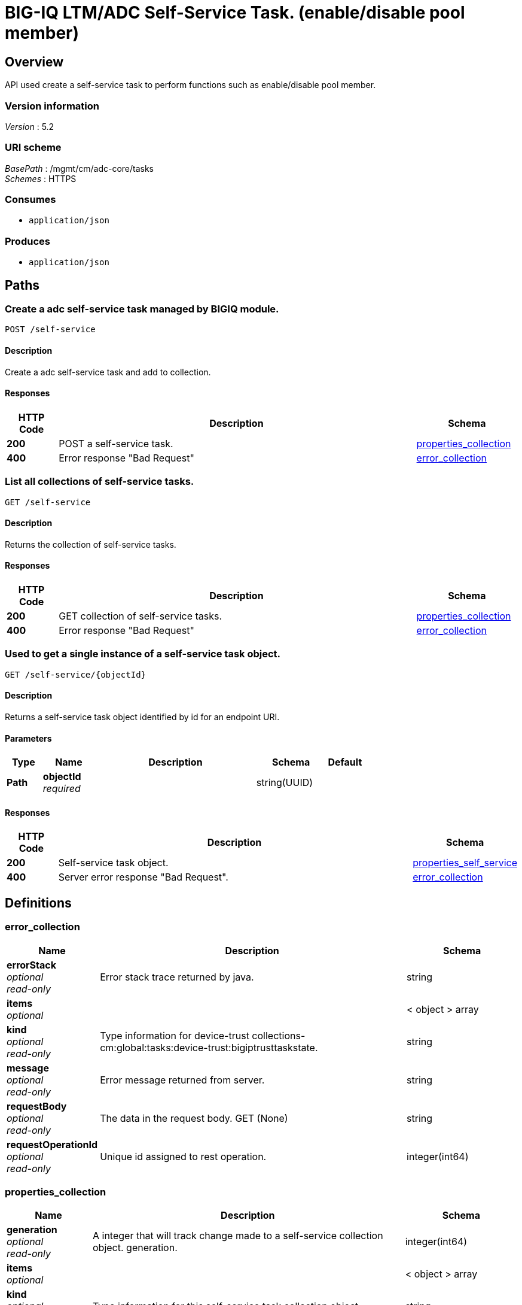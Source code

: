 = BIG-IQ LTM/ADC Self-Service Task. (enable/disable pool member)


[[_overview]]
== Overview
API used create a self-service task to perform functions such as enable/disable pool member.


=== Version information
[%hardbreaks]
_Version_ : 5.2


=== URI scheme
[%hardbreaks]
_BasePath_ : /mgmt/cm/adc-core/tasks
_Schemes_ : HTTPS


=== Consumes

* `application/json`


=== Produces

* `application/json`




[[_paths]]
== Paths

[[_self-service_post]]
=== Create a adc self-service task managed by BIGIQ module.
....
POST /self-service
....


==== Description
Create a adc self-service task and add to collection.


==== Responses

[options="header", cols=".^2,.^14,.^4"]
|===
|HTTP Code|Description|Schema
|*200*|POST a self-service task.|<<_properties_collection,properties_collection>>
|*400*|Error response "Bad Request"|<<_error_collection,error_collection>>
|===


[[_self-service_get]]
=== List all collections of self-service tasks.
....
GET /self-service
....


==== Description
Returns the collection of self-service tasks.


==== Responses

[options="header", cols=".^2,.^14,.^4"]
|===
|HTTP Code|Description|Schema
|*200*|GET collection of self-service tasks.|<<_properties_collection,properties_collection>>
|*400*|Error response "Bad Request"|<<_error_collection,error_collection>>
|===


[[_self-service_objectid_get]]
=== Used to get a single instance of a self-service task object.
....
GET /self-service/{objectId}
....


==== Description
Returns a self-service task object identified by id for an endpoint URI.


==== Parameters

[options="header", cols=".^2,.^3,.^9,.^4,.^2"]
|===
|Type|Name|Description|Schema|Default
|*Path*|*objectId* +
_required_||string(UUID)|
|===


==== Responses

[options="header", cols=".^2,.^14,.^4"]
|===
|HTTP Code|Description|Schema
|*200*|Self-service task object.|<<_properties_self_service,properties_self_service>>
|*400*|Server error response "Bad Request".|<<_error_collection,error_collection>>
|===




[[_definitions]]
== Definitions

[[_error_collection]]
=== error_collection

[options="header", cols=".^3,.^11,.^4"]
|===
|Name|Description|Schema
|*errorStack* +
_optional_ +
_read-only_|Error stack trace returned by java.|string
|*items* +
_optional_||< object > array
|*kind* +
_optional_ +
_read-only_|Type information for device-trust collections-cm:global:tasks:device-trust:bigiptrusttaskstate.|string
|*message* +
_optional_ +
_read-only_|Error message returned from server.|string
|*requestBody* +
_optional_ +
_read-only_|The data in the request body. GET (None)|string
|*requestOperationId* +
_optional_ +
_read-only_|Unique id assigned to rest operation.|integer(int64)
|===


[[_properties_collection]]
=== properties_collection

[options="header", cols=".^3,.^11,.^4"]
|===
|Name|Description|Schema
|*generation* +
_optional_ +
_read-only_|A integer that will track change made to a self-service collection object. generation.|integer(int64)
|*items* +
_optional_||< object > array
|*kind* +
_optional_ +
_read-only_|Type information for this self-service task collection object.|string
|*lastUpdateMicros* +
_optional_ +
_read-only_|Update time (micros) for last change made to an self-service collection object. time.|integer(int64)
|*selfLink* +
_optional_ +
_read-only_|A reference link URI to the self-service task collection object.|string
|===


[[_properties_self_service]]
=== properties_self_service

[options="header", cols=".^3,.^11,.^4"]
|===
|Name|Description|Schema
|*deviceReference* +
_optional_|Reference link to device object in resolver.|<<_properties_self_service_devicereference,deviceReference>>
|*endDateTime* +
_optional_|Date/Time when self-service task end. 2016-10-11T10:30:17.834-0400|string
|*generation* +
_optional_ +
_read-only_|A integer that will track change made to a self-service task object. generation.|integer(int64)
|*id* +
_optional_ +
_read-only_|Unique id assigned to a self-service task object.|string
|*identityReference* +
_optional_|Array of reference links to user used to create self-service task. mgmt/shared/authz/users/admin|< <<_properties_self_service_identityreference,identityReference>> > array
|*kind* +
_optional_ +
_read-only_|Type information for this self-service task object.|string
|*lastUpdateMicros* +
_optional_ +
_read-only_|Update time (micros) for last change made to an self-service task object. time.|integer(int64)
|*name* +
_optional_|Name of self-service task object. example. 'Self-Service_10.55.2.20:80'|string
|*operation* +
_optional_|Description of operation type. example. (enable/disable/force offline).|string
|*ownerMachineId* +
_optional_ +
_read-only_|A unique id string for the BIGIQ acting as a device owner.|string
|*resourceReference* +
_optional_|Reference link to resource used. example. pool member enable/disable|<<_properties_self_service_resourcereference,resourceReference>>
|*selfLink* +
_optional_ +
_read-only_|A reference link URI to the self-service task object.|string
|*stateDateTime* +
_optional_|Date/Time when self-service task began. 2016-10-11T10:30:17.834-0400|string
|*status* +
_optional_|Status if self-service task based on state. STARTED; FINSIHED etc..|string
|*userReference* +
_optional_|Reference link to user used to create self-service task. mgmt/shared/authz/users/admin|<<_properties_self_service_userreference,userReference>>
|*username* +
_optional_|Username of user whom iniated the task.|string
|===

[[_properties_self_service_devicereference]]
*deviceReference*

[options="header", cols=".^3,.^11,.^4"]
|===
|Name|Description|Schema
|*link* +
_optional_||string
|===

[[_properties_self_service_identityreference]]
*identityReference*

[options="header", cols=".^3,.^11,.^4"]
|===
|Name|Description|Schema
|*link* +
_optional_||string
|===

[[_properties_self_service_resourcereference]]
*resourceReference*

[options="header", cols=".^3,.^11,.^4"]
|===
|Name|Description|Schema
|*link* +
_optional_||string
|===

[[_properties_self_service_userreference]]
*userReference*

[options="header", cols=".^3,.^11,.^4"]
|===
|Name|Description|Schema
|*link* +
_optional_||string
|===





